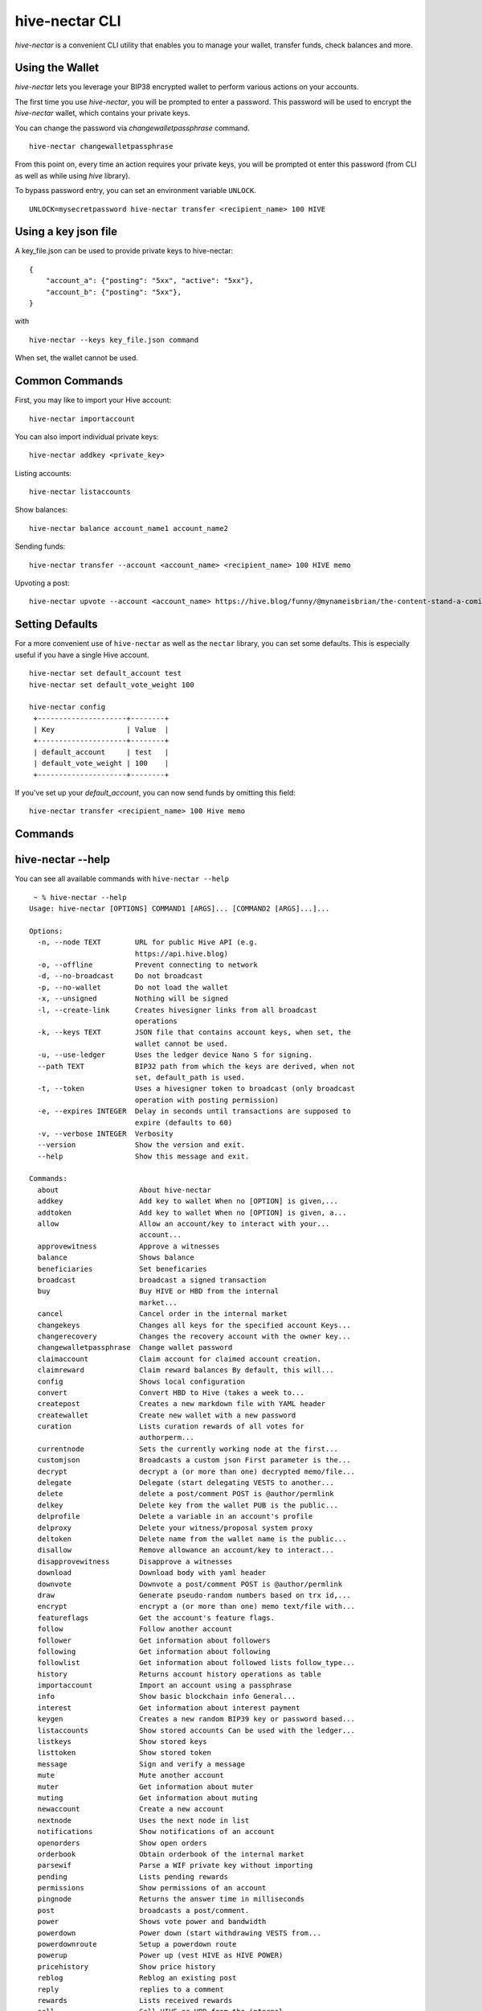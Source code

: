 hive-nectar CLI
~~~~~~~~~~~~~~~
`hive-nectar` is a convenient CLI utility that enables you to manage your wallet, transfer funds, check
balances and more.

Using the Wallet
----------------
`hive-nectar` lets you leverage your BIP38 encrypted wallet to perform various actions on your accounts.

The first time you use `hive-nectar`, you will be prompted to enter a password. This password will be used to encrypt
the `hive-nectar` wallet, which contains your private keys.

You can change the password via `changewalletpassphrase` command.

::

    hive-nectar changewalletpassphrase


From this point on, every time an action requires your private keys, you will be prompted ot enter
this password (from CLI as well as while using `hive` library).

To bypass password entry, you can set an environment variable ``UNLOCK``.

::

    UNLOCK=mysecretpassword hive-nectar transfer <recipient_name> 100 HIVE

Using a key json file
---------------------

A key_file.json can be used to provide private keys to hive-nectar:
::

    {
        "account_a": {"posting": "5xx", "active": "5xx"},
        "account_b": {"posting": "5xx"},
    }

with

::

    hive-nectar --keys key_file.json command

When set, the wallet cannot be used.

Common Commands
---------------
First, you may like to import your Hive account:

::

    hive-nectar importaccount


You can also import individual private keys:

::

   hive-nectar addkey <private_key>

Listing accounts:

::

   hive-nectar listaccounts

Show balances:

::

   hive-nectar balance account_name1 account_name2

Sending funds:

::

   hive-nectar transfer --account <account_name> <recipient_name> 100 HIVE memo

Upvoting a post:

::

   hive-nectar upvote --account <account_name> https://hive.blog/funny/@mynameisbrian/the-content-stand-a-comic


Setting Defaults
----------------
For a more convenient use of ``hive-nectar`` as well as the ``nectar`` library, you can set some defaults.
This is especially useful if you have a single Hive account.

::

   hive-nectar set default_account test
   hive-nectar set default_vote_weight 100

   hive-nectar config
    +---------------------+--------+
    | Key                 | Value  |
    +---------------------+--------+
    | default_account     | test   |
    | default_vote_weight | 100    |
    +---------------------+--------+

If you've set up your `default_account`, you can now send funds by omitting this field:

::

    hive-nectar transfer <recipient_name> 100 Hive memo

Commands
--------

.. click:: nectar.cli:cli
    :prog: hive-nectar
    :show-nested:

hive-nectar --help
------------------
You can see all available commands with ``hive-nectar --help``

::

    ~ % hive-nectar --help
   Usage: hive-nectar [OPTIONS] COMMAND1 [ARGS]... [COMMAND2 [ARGS]...]...

   Options:
     -n, --node TEXT        URL for public Hive API (e.g.
                            https://api.hive.blog)
     -o, --offline          Prevent connecting to network
     -d, --no-broadcast     Do not broadcast
     -p, --no-wallet        Do not load the wallet
     -x, --unsigned         Nothing will be signed
     -l, --create-link      Creates hivesigner links from all broadcast
                            operations
     -k, --keys TEXT        JSON file that contains account keys, when set, the
                            wallet cannot be used.
     -u, --use-ledger       Uses the ledger device Nano S for signing.
     --path TEXT            BIP32 path from which the keys are derived, when not
                            set, default_path is used.
     -t, --token            Uses a hivesigner token to broadcast (only broadcast
                            operation with posting permission)
     -e, --expires INTEGER  Delay in seconds until transactions are supposed to
                            expire (defaults to 60)
     -v, --verbose INTEGER  Verbosity
     --version              Show the version and exit.
     --help                 Show this message and exit.

   Commands:
     about                   About hive-nectar
     addkey                  Add key to wallet When no [OPTION] is given,...
     addtoken                Add key to wallet When no [OPTION] is given, a...
     allow                   Allow an account/key to interact with your...
                             account...
     approvewitness          Approve a witnesses
     balance                 Shows balance
     beneficiaries           Set beneficaries
     broadcast               broadcast a signed transaction
     buy                     Buy HIVE or HBD from the internal
                             market...
     cancel                  Cancel order in the internal market
     changekeys              Changes all keys for the specified account Keys...
     changerecovery          Changes the recovery account with the owner key...
     changewalletpassphrase  Change wallet password
     claimaccount            Claim account for claimed account creation.
     claimreward             Claim reward balances By default, this will...
     config                  Shows local configuration
     convert                 Convert HBD to Hive (takes a week to...
     createpost              Creates a new markdown file with YAML header
     createwallet            Create new wallet with a new password
     curation                Lists curation rewards of all votes for
                             authorperm...
     currentnode             Sets the currently working node at the first...
     customjson              Broadcasts a custom json First parameter is the...
     decrypt                 decrypt a (or more than one) decrypted memo/file...
     delegate                Delegate (start delegating VESTS to another...
     delete                  delete a post/comment POST is @author/permlink
     delkey                  Delete key from the wallet PUB is the public...
     delprofile              Delete a variable in an account's profile
     delproxy                Delete your witness/proposal system proxy
     deltoken                Delete name from the wallet name is the public...
     disallow                Remove allowance an account/key to interact...
     disapprovewitness       Disapprove a witnesses
     download                Download body with yaml header
     downvote                Downvote a post/comment POST is @author/permlink
     draw                    Generate pseudo-random numbers based on trx id,...
     encrypt                 encrypt a (or more than one) memo text/file with...
     featureflags            Get the account's feature flags.
     follow                  Follow another account
     follower                Get information about followers
     following               Get information about following
     followlist              Get information about followed lists follow_type...
     history                 Returns account history operations as table
     importaccount           Import an account using a passphrase
     info                    Show basic blockchain info General...
     interest                Get information about interest payment
     keygen                  Creates a new random BIP39 key or password based...
     listaccounts            Show stored accounts Can be used with the ledger...
     listkeys                Show stored keys
     listtoken               Show stored token
     message                 Sign and verify a message
     mute                    Mute another account
     muter                   Get information about muter
     muting                  Get information about muting
     newaccount              Create a new account
     nextnode                Uses the next node in list
     notifications           Show notifications of an account
     openorders              Show open orders
     orderbook               Obtain orderbook of the internal market
     parsewif                Parse a WIF private key without importing
     pending                 Lists pending rewards
     permissions             Show permissions of an account
     pingnode                Returns the answer time in milliseconds
     post                    broadcasts a post/comment.
     power                   Shows vote power and bandwidth
     powerdown               Power down (start withdrawing VESTS from...
     powerdownroute          Setup a powerdown route
     powerup                 Power up (vest HIVE as HIVE POWER)
     pricehistory            Show price history
     reblog                  Reblog an existing post
     reply                   replies to a comment
     rewards                 Lists received rewards
     sell                    Sell HIVE or HBD from the internal...
     set                     Set default_account, default_vote_weight or...
     setprofile              Set a variable in an account's profile
     setproxy                Set your witness/proposal system proxy
     sign                    Sign a provided transaction with available and...
     stream                  Stream operations
     ticker                  Show ticker
     tradehistory            Show price history
     transfer                Transfer HBD or HIVE
     unfollow                Unfollow/Unmute another account
     updatememokey           Update an account's memo key
     updatenodes             Update the nodelist from @fullnodeupdate
     uploadimage
     upvote                  Upvote a post/comment POST is @author/permlink
     userdata                Get the account's email address and phone number.
     verify                  Returns the public signing keys for a block
     votes                   List outgoing/incoming account votes
     walletinfo              Show info about wallet
     witness                 List witness information
     witnesscreate           Create a witness
     witnessdisable          Disable a witness
     witnessenable           Enable a witness
     witnesses               List witnesses
     witnessfeed             Publish price feed for a witness
     witnessproperties       Update witness properties of witness WITNESS with...
     witnessupdate           Change witness properties
